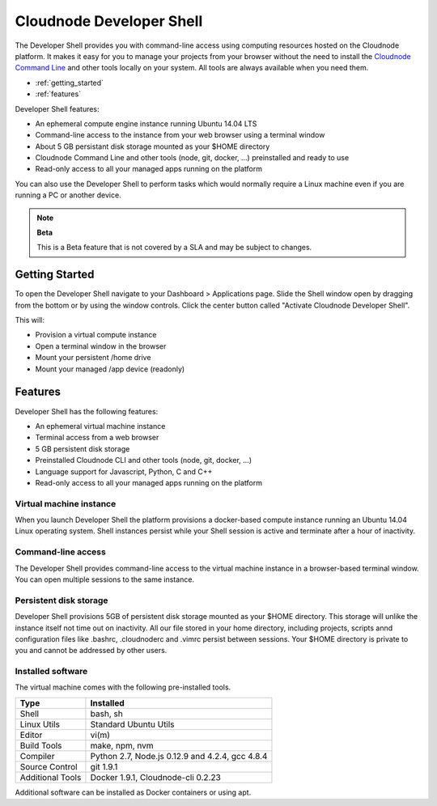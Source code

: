 Cloudnode Developer Shell
=========================

The Developer Shell provides you with command-line access using computing
resources hosted on the Cloudnode platform. It makes it easy for you to 
manage your projects from your browser without the  need to install the
`Cloudnode Command Line </cloudnode-command-line>`_ and other tools locally
on your system. All tools are always available when you need them.

-  :ref:`getting_started`
-  :ref:`features`

Developer Shell features:

- An ephemeral compute engine instance running Ubuntu 14.04 LTS
- Command-line access to the instance from your web browser using a terminal window
- About 5 GB persistant disk storage mounted as your $HOME directory
- Cloudnode Command Line and other tools (node, git, docker, ...) preinstalled and ready to use
- Read-only access to all your managed apps running on the platform

You can also use the Developer Shell to perform tasks which would normally require a Linux
machine even if you are running a PC or another device.

.. note:: **Beta**

   This is a Beta feature that is not covered by a SLA and may be subject to changes.

.. _getting_started:

Getting Started
~~~~~~~~~~~~~~~

To open the Developer Shell navigate to your Dashboard > Applications 
page. Slide the Shell window open by dragging from the bottom or by
using the window controls. Click the center button called "Activate
Cloudnode Developer Shell".

This will:

- Provision a virtual compute instance
- Open a terminal window in the browser
- Mount your persistent /home drive
- Mount your managed /app device (readonly)

.. _features:

Features
~~~~~~~~

Developer Shell has the following features:

- An ephemeral virtual machine instance
- Terminal access from a web browser
- 5 GB persistent disk storage
- Preinstalled Cloudnode CLI and other tools (node, git, docker, ...)
- Language support for Javascript, Python, C and C++
- Read-only access to all your managed apps running on the platform

Virtual machine instance
------------------------

When you launch Developer Shell the platform provisions a docker-based 
compute instance running an Ubuntu 14.04 Linux operating system. Shell
instances persist while your Shell session is active and terminate after
a hour of inactivity.

Command-line access
-------------------

The Developer Shell provides command-line access to the virtual machine
instance in a browser-based terminal window. You can open multiple sessions
to the same instance.

Persistent disk storage
-----------------------

Developer Shell provisions 5GB of persistent disk storage mounted as your
$HOME directory. This storage will unlike the instance itself not time out
on inactivity. All our file stored in your home directory, including projects,
scripts annd configuration files like .bashrc, .cloudnoderc and .vimrc persist
between sessions. Your $HOME directory is private to you and cannot be addressed
by other users.

Installed software
------------------

The virtual machine comes with the following pre-installed tools.

================  ===============================================
**Type**          **Installed**
----------------  -----------------------------------------------
Shell             bash, sh
Linux Utils       Standard Ubuntu Utils
Editor            vi(m)
Build Tools       make, npm, nvm
Compiler          Python 2.7, Node.js 0.12.9 and 4.2.4, gcc 4.8.4
Source Control    git 1.9.1
Additional Tools  Docker 1.9.1, Cloudnode-cli 0.2.23
================  ===============================================

Additional software can be installed as Docker containers or using apt.
